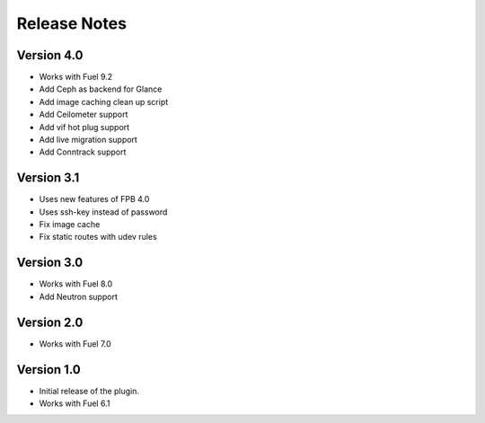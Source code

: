 Release Notes
=============

Version 4.0
-------------

* Works with Fuel 9.2
* Add Ceph as backend for Glance
* Add image caching clean up script
* Add Ceilometer support
* Add vif hot plug support
* Add live migration support
* Add Conntrack support

Version 3.1
-------------

* Uses new features of FPB 4.0
* Uses ssh-key instead of password
* Fix image cache
* Fix static routes with udev rules

Version 3.0
-------------

* Works with Fuel 8.0
* Add Neutron support

Version 2.0
-------------

* Works with Fuel 7.0

Version 1.0
-------------

* Initial release of the plugin.
* Works with Fuel 6.1
